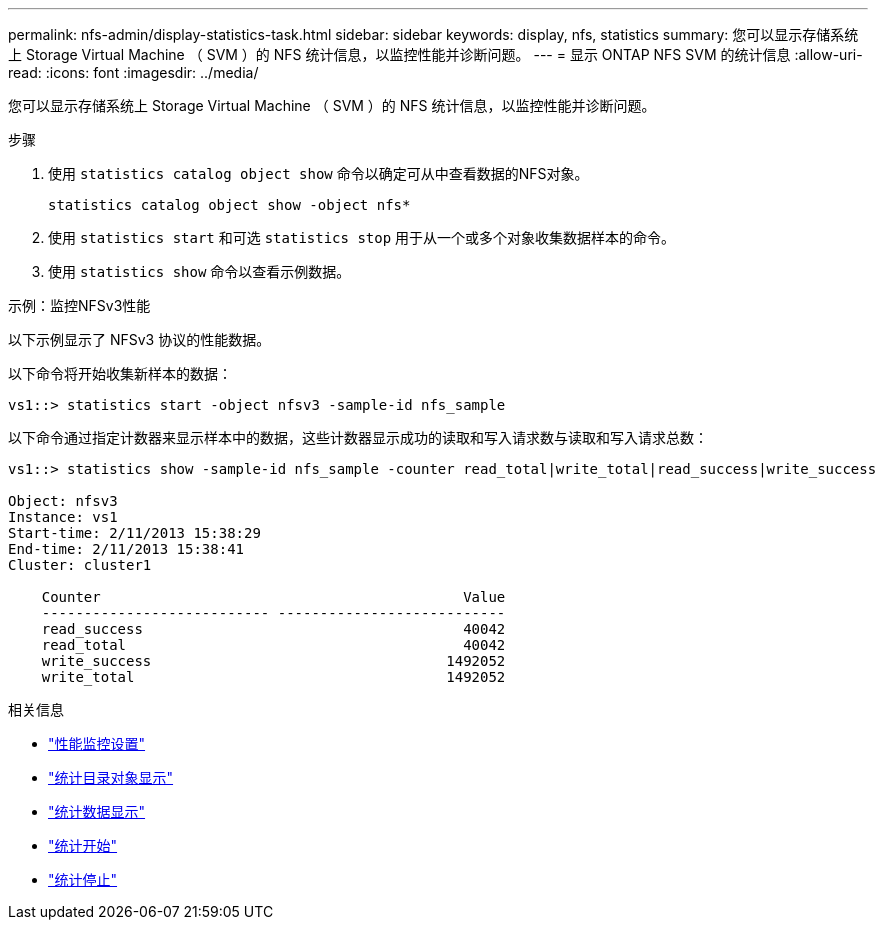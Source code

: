 ---
permalink: nfs-admin/display-statistics-task.html 
sidebar: sidebar 
keywords: display, nfs, statistics 
summary: 您可以显示存储系统上 Storage Virtual Machine （ SVM ）的 NFS 统计信息，以监控性能并诊断问题。 
---
= 显示 ONTAP NFS SVM 的统计信息
:allow-uri-read: 
:icons: font
:imagesdir: ../media/


[role="lead"]
您可以显示存储系统上 Storage Virtual Machine （ SVM ）的 NFS 统计信息，以监控性能并诊断问题。

.步骤
. 使用 `statistics catalog object show` 命令以确定可从中查看数据的NFS对象。
+
`statistics catalog object show -object nfs*`

. 使用 `statistics start` 和可选 `statistics stop` 用于从一个或多个对象收集数据样本的命令。
. 使用 `statistics show` 命令以查看示例数据。


.示例：监控NFSv3性能
以下示例显示了 NFSv3 协议的性能数据。

以下命令将开始收集新样本的数据：

[listing]
----
vs1::> statistics start -object nfsv3 -sample-id nfs_sample
----
以下命令通过指定计数器来显示样本中的数据，这些计数器显示成功的读取和写入请求数与读取和写入请求总数：

[listing]
----

vs1::> statistics show -sample-id nfs_sample -counter read_total|write_total|read_success|write_success

Object: nfsv3
Instance: vs1
Start-time: 2/11/2013 15:38:29
End-time: 2/11/2013 15:38:41
Cluster: cluster1

    Counter                                           Value
    --------------------------- ---------------------------
    read_success                                      40042
    read_total                                        40042
    write_success                                   1492052
    write_total                                     1492052
----
.相关信息
* link:../performance-config/index.html["性能监控设置"]
* link:https://docs.netapp.com/us-en/ontap-cli/statistics-catalog-object-show.html["统计目录对象显示"^]
* link:https://docs.netapp.com/us-en/ontap-cli/statistics-show.html["统计数据显示"^]
* link:https://docs.netapp.com/us-en/ontap-cli/statistics-start.html["统计开始"^]
* link:https://docs.netapp.com/us-en/ontap-cli/statistics-stop.html["统计停止"^]

